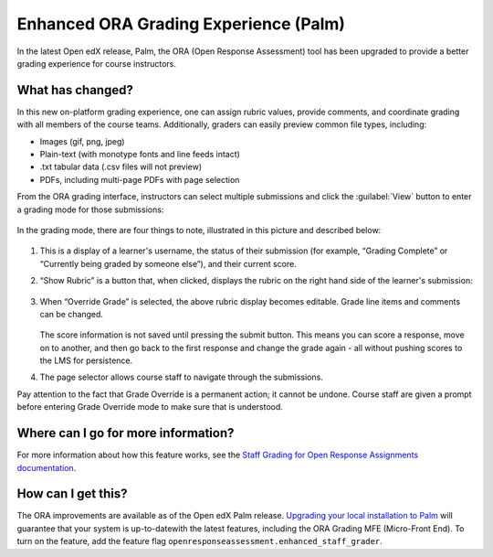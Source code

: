 Enhanced ORA Grading Experience (Palm)
######################################

In the latest Open edX release, Palm, the ORA (Open Response Assessment) tool
has been upgraded to provide a better grading experience for course instructors.

What has changed?
*****************

In this new on-platform grading experience, one can assign rubric values,
provide comments, and coordinate grading with all members of the course teams.
Additionally, graders can  easily preview common file types, including:

* Images (gif, png, jpeg)
* Plain-text (with monotype fonts and line feeds intact)
* .txt tabular data (.csv files will not preview)
* PDFs, including multi-page PDFs with page selection

From the ORA grading interface, instructors can select multiple submissions and
click the :guilabel:`View` button to enter a grading mode for those submissions:

   .. image:: /_images/release_notes/palm/ora1.png

In the grading mode, there are four things to note, illustrated in this picture
and described below:

   .. image:: /_images/release_notes/palm/ora2.png


#. This is a display of a learner's username, the status of their submission (for
   example, “Grading Complete” or “Currently being graded by someone else”), and
   their current score.

#. “Show Rubric” is a button that, when clicked, displays the rubric on the
   right hand side of the learner's submission:

      .. image:: /_images/release_notes/palm/ora3.png

#. When “Override Grade” is selected, the above rubric display becomes editable.
   Grade line items and comments can be changed.

      .. image:: /_images/release_notes/palm/ora4.png

   The score information is not saved until pressing the submit button. This
   means you can score a response, move on to another, and then go back to the
   first response and change the grade again - all without pushing scores to the
   LMS for persistence.

#. The page selector allows course staff to navigate through the submissions.

Pay attention to the fact that Grade Override is a permanent action; it cannot
be undone. Course staff are given a prompt before entering Grade Override mode
to make sure that is understood.

   .. image:: /_images/release_notes/palm/ora5.png

Where can I go for more information?
************************************

For more information about how this feature works, see the `Staff Grading for
Open Response Assignments documentation
<https://edx.readthedocs.io/projects/edx-partner-course-staff/en/latest/exercises_tools/open_response_assessments/ORA_Staff_Grading.html#ora-staff-grading>`_.

How can I get this?
*******************

The ORA improvements are available as of the Open edX Palm release. `Upgrading
your local installation to Palm
<https://docs.tutor.edly.io/install.html#upgrading>`_ will guarantee that your
system is up-to-datewith the latest features, including the ORA Grading MFE
(Micro-Front End). To turn on the feature, add the feature flag
``openresponseassessment.enhanced_staff_grader``.


